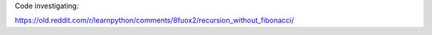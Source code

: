 Code investigating:

https://old.reddit.com/r/learnpython/comments/8fuox2/recursion_without_fibonacci/
